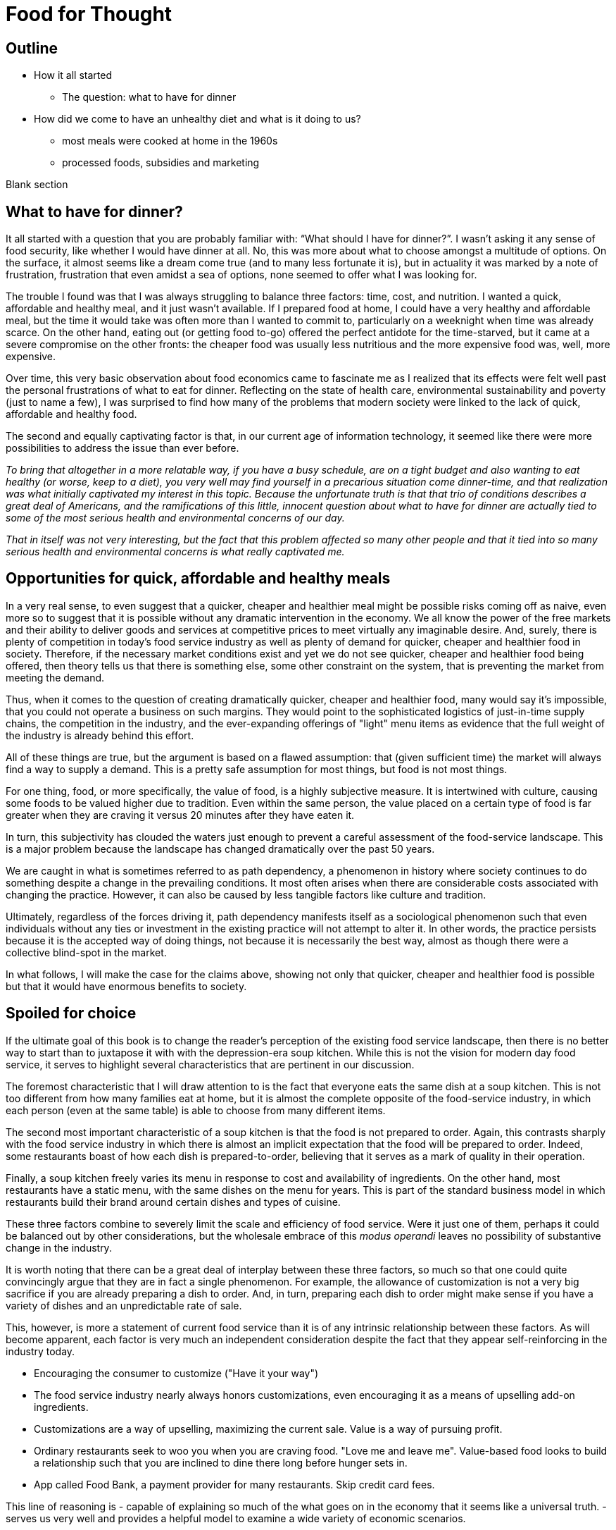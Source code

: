 = Food for Thought

== Outline

* How it all started
** The question: what to have for dinner
* How did we come to have an unhealthy diet and what is it doing to us?
** most meals were cooked at home in the 1960s
** processed foods, subsidies and marketing


Blank section

== What to have for dinner?

It all started with a question that you are probably familiar with: “What should I have for dinner?”.  I wasn’t asking it any sense of food security, like whether I would have dinner at all.  No, this was more about what to choose amongst a multitude of options.  On the surface, it almost seems like a dream come true (and to many less fortunate it is), but in actuality it was marked by a note of frustration, frustration that even amidst a sea of options, none seemed to offer what I was looking for.

The trouble I found was that I was always struggling to balance three factors: time, cost, and nutrition.  I wanted a quick, affordable and healthy meal, and it just wasn’t available.  If I prepared food at home, I could have a very healthy and affordable meal, but the time it would take was often more than I wanted to commit to, particularly on a weeknight when time was already scarce.  On the other hand, eating out (or getting food to-go) offered the perfect antidote for the time-starved, but it came at a severe compromise on the other fronts: the cheaper food was usually less nutritious and the more expensive food was, well, more expensive.  

Over time, this very basic observation about food economics came to fascinate me as I realized that its effects were felt well past the personal frustrations of what to eat for dinner.  Reflecting on the state of health care, environmental sustainability and poverty (just to name a few), I was surprised to find how many of the problems that modern society were linked to the lack of quick, affordable and healthy food.

The second and equally captivating factor is that, in our current age of information technology, it seemed like there were more possibilities to address the issue than ever before.

_To bring that altogether in a more relatable way, if you have a busy schedule, are on a tight budget and also wanting to eat healthy (or worse, keep to a diet), you very well may find yourself in a precarious situation come dinner-time, and that realization was what initially captivated my interest in this topic.  Because the unfortunate truth is that that trio of conditions describes a great deal of Americans, and the ramifications of this little, innocent question about what to have for dinner are actually tied to some of the most serious health and environmental concerns of our day._

_That in itself was not very interesting, but the fact that this problem affected so many other people and that it tied into so many serious health and environmental concerns is what really captivated me._

== Opportunities for quick, affordable and healthy meals

In a very real sense, to even suggest that a quicker, cheaper and healthier meal might be possible risks coming off as naive, even more so to suggest that it is possible without any dramatic intervention in the economy.  We all know the power of the free markets and their ability to deliver goods and services at competitive prices to meet virtually any imaginable desire.  And, surely, there is plenty of competition in today's food service industry as well as plenty of demand for quicker, cheaper and healthier food in society. Therefore, if the necessary market conditions exist and yet we do not see quicker, cheaper and healthier food being offered, then theory tells us that there is something else, some other constraint on the system, that is preventing the market from meeting the demand.

Thus, when it comes to the question of creating dramatically quicker, cheaper and healthier food, many would say it's impossible, that you could not operate a business on such margins. They would point to the sophisticated logistics of just-in-time supply chains, the competition in the industry, and the ever-expanding offerings of "light" menu items as evidence that the full weight of the industry is already behind this effort.

All of these things are true, but the argument is based on a flawed assumption: that (given sufficient time) the market will always find a way to supply a demand.  This is a pretty safe assumption for most things, but food is not most things.  

For one thing, food, or more specifically, the value of food, is a highly subjective measure.  It is intertwined with culture, causing some foods to be valued higher due to tradition.  Even within the same person, the value placed on a certain type of food is far greater when they are craving it versus 20 minutes after they have eaten it. 

In turn, this subjectivity has clouded the waters just enough to prevent a careful assessment of the food-service landscape.  This is a major problem because the landscape has changed dramatically over the past 50 years.

We are caught in what is sometimes referred to as path dependency, a phenomenon in history where society continues to do something despite a change in the prevailing conditions.  It most often arises when there are considerable costs associated with changing the practice.  However, it can also be caused by less tangible factors like culture and tradition.  

Ultimately, regardless of the forces driving it, path dependency manifests itself as a sociological phenomenon such that even individuals without any ties or investment in the existing practice will not attempt to alter it.  In other words, the practice persists because it is the accepted way of doing things, not because it is necessarily the best way, almost as though there were a collective blind-spot in the market.

In what follows, I will make the case for the claims above, showing not only that quicker, cheaper and healthier food is possible but that it would have enormous benefits to society.

== Spoiled for choice

If the ultimate goal of this book is to change the reader's perception of the existing food service landscape, then there is no better way to start than to juxtapose it with with the depression-era soup kitchen.  While this is not the vision for modern day food service, it serves to highlight several characteristics that are pertinent in our discussion.

The foremost characteristic that I will draw attention to is the fact that everyone eats the same dish at a soup kitchen.  This is not too different from how many families eat at home, but it is almost the complete opposite of the food-service industry, in which each person (even at the same table) is able to choose from many different items.

The second most important characteristic of a soup kitchen is that the food is not prepared to order.  Again, this contrasts sharply with the food service industry in which there is almost an implicit expectation that the food will be prepared to order.  Indeed, some restaurants boast of how each dish is prepared-to-order, believing that it serves as a mark of quality in their operation.

Finally, a soup kitchen freely varies its menu in response to cost and availability of ingredients. On the other hand, most restaurants have a static menu, with the same dishes on the menu for years. This is part of the standard business model in which restaurants build their brand around certain dishes and types of cuisine.

These three factors combine to severely limit the scale and efficiency of food service.  Were it just one of them, perhaps it could be balanced out by other considerations, but the wholesale embrace of this __modus operandi__ leaves no possibility of substantive change in the industry.

It is worth noting that there can be a great deal of interplay between these three factors, so much so that one could quite convincingly argue that they are in fact a single phenomenon.  For example, the allowance of customization is not a very big sacrifice if you are already preparing a dish to order.  And, in turn, preparing each dish to order might make sense if you have a variety of dishes and an unpredictable rate of sale.

This, however, is more a statement of current food service than it is of any intrinsic relationship between these factors.  As will become apparent, each factor is very much an independent consideration despite the fact that they appear self-reinforcing in the industry today.

- Encouraging the consumer to customize ("Have it your way")

- The food service industry nearly always honors customizations, even encouraging it as a means of upselling add-on ingredients.

- Customizations are a way of upselling, maximizing the current sale.  Value is a way of pursuing profit.

- Ordinary restaurants seek to woo you when you are craving food. "Love me and leave me".  Value-based food looks to build a relationship such that you are inclined to dine there long before hunger sets in.

- App called Food Bank, a payment provider for many restaurants. Skip credit card fees.


This line of reasoning is 
- capable of explaining so much of the what goes on in the economy that it seems like a universal truth.  
-serves us very well and provides a helpful model to examine a wide variety of economic scenarios.  

== Home economics

To better understand what a quick, healthy and affordable meal could mean to us today, it is helpful to look at how our diet has changed over the past 50 years.  In doing so, what becomes apparent is that a quick, healthy and affordable meal was not necessarily available to prior generations either.  Yet, at the same time, it arguably did not present the same issue that it is for us today.

Prior to the seventies, the majority of meals were prepared in the home. At that time, a typical household would have working-age males part of the labor force, while their female counterparts stayed at home attending to domestic duties.  Of these duties, preparing meals for the family would have been at the forefront.  It is estimated that the average house-wife spent upwards of three hours per day in the kitchen.  This was before the advent of processed foods so meals were based around whole foods.
While we certainly wouldn't call these meals "quick", on the whole it was still a very reasonable proposition because home ownership and all the other trappings of middle-class life were perfectly attainable for a single-income family.  Furthermore, families were larger during those days, and because cooking for more people often requires only a marginal amount of extra work, the home cooked meal was an eminently economical option.

_There are several key trends that occurred over the past fifty years that impacted our relationship with food.  These are smaller family sizes, a declining middle-class, and the rise of the processed foods industry._

Beginning in the 1970's, processed foods began to enter the scene. These foods were high in sugar, fat. These foods were addictive, concentrated with highly refined ingredients. The companies manufacturing them were powerful and were subsidized by the government. The food could stay on the shelf for a long time.The quality of food declined and Americans became obese. During this time the price of bad ingredients like grain dropped while the price for fresh fruits and vegetables doubled.

Over a relatively short period of time, the United States experienced an explosion in obesity with its myriad associated health complications close behind _began to dominate the medical industry_.  The needref declared that non-communicable diseases were the number one cause of death in the United States. The problem was further compounded by the business tactics employed by the food producers themselves.  In a relentless pursuit of greater profits (and, in turn, shareholder value), these companies used aggressive marketing tactics targeting children and encouraging consumption. They also increased portion sizes, further encouraging consumption.

By the late nineties, the obesity epidemic and the cadre of powerful companies driving it prompted comparisons between another major public-health campaign of the times: cigarette smoking.  _the public health efforts engaged in the fight_ against smoking _and the tobacco companies_. 

The parallels are indeed chilling.  Researchers drew striking similarities between cravings for junk food and the cravings experienced by drug addicts and likened compulsive eating to behaviors exhibited by addicts, even demonstrating via MRI that the cravings for sugary items such as a chocolate milkshake stimulate similar brain pathways as those of alcohol and narcotic addiction.

Further, advertising and marketing targeting children and youth was a key strategy of both industries.

Not surprisingly, then, many of the same tactics that were successfully employed in the public health campaign against smoking have been proposed in the battle against obesity.

In the _Lancet_ series on obesity in 2011: "Policy and regulatory actions were identified as the most effective and cost-effective means of tackling the problem."

Sadly, just seven years after this careful assessment and its accompanying recommendations were put forth, the _Lancet_ organized a second series on obesity.  The key motivation this time was to "ask what else is needed" to combat the rising trends in obesity that had continued largely unperturbed during the intervening years. 

The second _Lancet_ meeting did not actually propose new approaches to tackling the situation as much as it identified the existing ones which had shown promise and refined the overall framing of the issue. 

What perplexes policy-makers is the varied nature of obesity drivers.  With tobacco the issue was black-and-white.  Cigarette smoking was an evil in the truest sense, without any redeeming qualities of its own.  Cravings for cigarettes are driven by nicotine addiction and not any innate biological process. 

But junk food is not the same as cigarettes, nor is the body's natural preference for energy-dense foods the same as nicotine addiction.  While smoking represents a clearly defined risk, unhealthy foods are generally only a risk when consumed in excess.  Furthermore, whereas nothing can satiate a smoker except a cigarette - even nicotine patches are not effective, cravings for junk food can be virtually nullified simply be eating something else.  As such, a continual challenge in addressing obesity is doing it in a targeted and effective manner.

Consistent with this assessment, the areas where policy-makers have been able to make headway are distinguished by the presence of a narrowly defined threat in an institutional setting _with high-risk groups_.  For example, the banning of junk food in schools has been instituted in many schools throughout the world with great success.  It consistently receives strong support from stakeholders due to the fact that childhood obesity has been shown to be particularly damaging to long-term health and the recognition that schools have a custodial duty to provide a healthy environment for the students. 

By contrast, in broader society many like-minded policy efforts are met with fierce resistance from industry groups or are diluted to such an extent as to be almost ineffectual.  As critics have pointed out, these policies are often applied inconsistently.  For example, while it may seem easy enough to propose a tax on candy bars due to their high sugar content, does that tax also apply to a wedding cake?  Goodhart's law states that "when a measure becomes a target, it ceases to be a good measure", and is a sobering reminder of the difficulty in this matter.  

Perhaps what is most perplexing is not the failed attempts of policy-makers but the fact that they were needed in the first place.  In the words of one researcher, why do people "fail to make decisions in their own self-interest"?

From the extensive analysis of the issue and comparisons of different interventions, we can gather that economic interventions are particularly effective.

When reading any of the literature on the subject it is a foregone conclusion that the private sector does not have what it takes to stem the obesity epidemic, or at least not without being incentivized to do so.

A key summary to emerge from this second meeting was titled "Pockets of progress" in reference to the "flattening of childhood
obesity in some cities and countries where rates were already high". Apart from those "pockets", the obesity epidemic had proceeded largely unperturbed.

When approaching a challenging issue like obesity, a natural way to seek to understand it is to dissect the different _risk_ factors at play.  As we've already seen changes in everything from home-cooked meals and smoking all the way to labor wages and government subsidies can be correlated with obesity. Oftentimes a detailed study of such factors can yield insights and ideas for solutions, or ways to augment the system.

However, sometimes solutions are not _apparent_ to be found in these factors. And in the process of increasingly detailed interrogation of these factors, there is the danger that these factors become absolutes in the mind of the researcher.


there is not an immediately actionable.  it does not yield immediately apparent 


factor vs underlying factor

One of the dangers of working on a complex problem like obesity is that we try to find solutions through a process of increasingly detailed dissection of the underlying factors.  Increasingly detailed interrogation of these factors becomes the vehicle by new which solutions are identified.  However, with a complex issue such as obesity, there is a danger the look for solutions _attempt to solve the issue_ through an _understand the issue by dissecting the underlying factors. 
While this is eminently reasonable (and arguably even necessary/requisite), it carries with it the danger that these very same factors become _tendency to view those very same factors as_ absolutes in the mind of the researcher, such that the only available solutions are those seen through the window of these constraints. In other words, the framing of the issue creates (seemingly unbeknowst) limitations on how it can be addressed.

In this regard, one of the implicit assumptions running through nearly every policy is the role of restaurants as purveyors of calorie-dense foods. In fairness, this is precisely what we've seen over the past several decades.  Yet at the same time, there are marked anomalies to this pattern. Australian study found that healthy food was 17% cheaper than unhealthy. How not to diet notes that commodities such as beans have razor-thin margins and are often sold as loss-leaders.

This assumption leaves no room for the possibility that the choices available to us today are not, as is widely assumed, the result of deterministic forces in the free market but instead are artifacts of history.  And by extension, there are potentially great possibilities laying dormant. 

A careful study of the obesity policies reveals 

only solutions to the problem are seen through the framing of the issue by these .  in an attempt to understand the underlying factors, those factors themselves are viewed as absolute. One the one hand, this is imminently reasonable. It reflects a basic understanding of society that things are the way they are for a reason.  In turn, this basic understanding can trace its origins to capitalism and even back to the development of logical thinking.

In this case

_Again, this finding mirrors what was observed in the campaign against smoking._

_While this serves to explain the rise in obesity at the end of the twentieth century, the continuing, and indeed worsening, epidemic of obesity in the twenty-first century bears further examination.  For while the previous generation had very little experience of obesity, we are consumed by it.  While households in the 1970's could not have fathomed the toll that the new processed foods would take on society, it has been documented ad-nauseum in today's society.  To declare that fast food is bad for you is trite and universally accepted.  Why then does it persist?  Is it really just that carbs are addictive, advertising frighteningly effective and government-subsidized mega-industries are omnipotent?_

I contend that the situation is not as simple as that.  All of these factors are powerful but what has also contributed to the issue is the failure of society to adapt to the emerging issues.

In this sense, a parallel is frequently drawn between the tobacco industry.  Both ever-present temptations driven by powerful industries. But they are not the same. While nothing can satiate a smoker quite like a cigarette, hunger and cravings can be neutralized with healthy food and cravings greatly diminish.  another way of putting this is that the risk of eating junk food is much greater when a person is hungry. the Corollary is that ensuring the availability of quick healthy and affordable food undercuts junk food.  junk food thrives in environments where there is not competition  for value.  this points to the idea that a cheaper healthier product could supplant the dominance of junk food.

_The principal hypothesis to be tested is that an increase in the prevalence of obesity is the result of several economic changes that have altered the lifestyle choices of Americans. One important economic change is the increase in the value of time, particularly of women, which is reflected by the growth in their labor force participation rates and in their hours of work. The reduction in home time, due in part to the slow growth in income among certain groups, has been associated with an increase in the demand for convenience food. Another important change is the rise in the real cost of cigarette smoking due to increases in the money price of cigarettes, the diffusion of information concerning the harmful effects of smoking, and the enactment of state statutes that restrict smoking in public places and in the workplace. This relative price change may have reduced smoking, which tends to increase weight. A final set of relative price changes revolves around the increasing availability of fast food, which reduces search and travel time and changes in the relative costs of meals consumed in fast-food restaurants, full-service restaurants, and meals prepared at home._ Chou 2002

Most households had a single working parent who was able to provide for the entire family.
During this time, smaller families and more work.  This left less time to prepare food at home and made the benefits of doing so less.  At a similar time, the processed foods industry was gearing up.

== Soup kitchen

In a very real sense, to even suggest that a cheaper, healthier meal might be readily available risks coming off as naive.  We all know the power of the free markets and their ability to deliver goods and services to meet virtually any imaginable desire.


The problem of a quick, healthy and affordable meal boils 

The canonical value-oriented restaurant is the soup kitchen. Known from the depression years, soup kitchens are society's response to difficult times.

Perhaps it is a desire to push the memory of these difficult times into the past that keeps us from recognizing the lessons they can teach us even in more fortunate times.

The soup kitchen format is eminently efficient. Born of tough times, when food was a matter of survival, the soup kitchen was the social intervention tasked with closing the gap.


== Fluff

Make no mistake, the idea I am proposing is ambitious.  _Both in its scope and in its implementation, there are numerous challenges to be addressed._  At its core, it represents a true paradigm shift in our approach to food service.   Nevertheless, in the remainder of this article, I hope to convince you not just of the potential for such an idea but also of its necessity.

== Limited Menu

While there are numerous facets to cover and complex dynamics to be understood, the core concept itself is deceptively simple: a restaurant that serves only a couple dishes each day.  To be clear, a limited menu alone is not going to lead to anything revolutionary.  However, in the context of the other factors we will consider, it becomes a powerful catalyst.  First, though, let's review the concept of a limited menu and the significance it has for us moving forward.

The choice of a limited menu is driven by efficiency. _"The adoption of a limited menu is motivated by efficiency"._ By focusing on just a few dishes, a restaurant can produce those dishes on a larger scale, and with larger scale comes lower prices for raw materials, greater efficiencies in labor, as well as a suite of other related benefits.  For example, such a restaurant could serve their customers faster, resulting in a quicker table turn-around and ultimately allowing it to serve more customers. 

The trade-off for the efficiency enjoyed by a limited menu is, of course, the lack of variety.  It is a straight-forward assertion that a restaurant with more items to offer will - all other things being equal - attract more customers by being able to satisfy a wider variety of preferences.  That is what theory would tell us, at least.

However, in practice we know that the size of the menu rarely ever factors into our decision about whether or not to go to a particular restaurant.  This apparent disparity between theory and practice arises from the theoretical requirement that "all other things" be equal between the restaurants, a condition that is never satisfied in reality.  Quite to the contrary, in reality there are dozens of more prominent factors distinguishing one restaurant from the next, such that the relative number of items on the menu never factors highly into the decision.

Still, there is something to be said for having a reasonable amount of variety.  If nothing else, the dominant restaurant model - to offer dozens of items across different courses - suggests that variety is an important factor.  

Having broadly framed the idea of menu variety as a trade-off between customer appeal[1] and production efficiency, _in further chapters we will examine this dynamic in greater detail._ we will now turn to the topic of what type of dishes are served by our restaurant.

== Fast food

The previous section looked at costs of production as a function of how many items are offered by the restaurant, with less menu items equating to lower costs of production.

But as far as costs of production are concerned, what is actually being served is a far greater determinant than the number of menu items.  To examine this in greater detail, we will assess the costs of production in terms of three distinct factors: the ingredients, the prep time and the length of freshness.

== Ingredients

The most obvious factor in the cost of a dish is the ingredients. A prime cut of steak will cost significantly more than a piece of bread. In turn, menu items that are comprised of higher cost ingredients come at a higher cost to the consumer.

In terms of efficiency, however, ingredient price is not very relevant.  On the other hand, the shelf life of the ingredients is a huge consideration. Ingredients that keep well result in less spoilage and can be bought in greater bulk. Notably, this favors the use of processed foods over whole foods, meat over vegetables.  Anything that can be frozen or sit for weeks on a shelf offers a distinct advantage to the restaurant in terms of streamlined operation and insulation from fluctuations in demand.

== Prep time

Preparation time quite often follows a similar pattern as ingredients.  Namely, that ingredients with longer shelf life tend to go hand-in-hand with quicker preparation.  This is because processed foods often contain high amounts of fat, sugar and/or salt, all things that are proven to tantalize the taste buds.  Meat also follows a similar path, as it is calorie-dense and contains fat that accentuates flavors.  This allows a satisfying dish to be attained simply with a nice sear on the grill.  

Furthermore, the same dynamics of shelf-life again present themselves in terms of preparation.  You wouldn't want to make a salad the day before because the vegetables would wilt and get soggy. However, you wouldn't have any qualms about making dough or marinating meat the day before.

Taken together, this gives the clear distinction of items using processed foods and meat as being easier to prepare.

== Freshness (Optimal serve time)

Having laid out the overwhelming advantages of processed foods, and knowing that these ingredients are ubiquitous in modern food service, the issue of freshness (or optimal serve time) surprisingly runs almost completely counter to what we've seen earlier.

We would expect that the same restaurants that adopted processed foods and streamlined prep would also favor menu items that can be prepared in advance.  However, this is the distinct opposite of what we observe.  To an almost pathological degree, such restaurants favor items that must be served almost immediately lest their appeal be lost. _decline precipitously in their desirability once they are prepared._

Consider a typical burger restaurant. The fries, although cheap and easy to prepare, quickly lose their crispiness as they sit and cool.  The burgers are an even bigger challenge.  Apart from their obvious flavor compatibility, the ingredients seems to be incompatible in almost every other aspect: The ketchup and other condiments make the bun soggy, the warm patty wilts the lettuce. 

Such are challenges in the high-stakes game of made-to-order food.

== Ready when you are - "Just-in-time" delivery and advanced logistics

In earlier sections we noted that menus designed around fresh, whole foods were at a disadvantage to more calorie-dense, processed foods in terms of storage needs.  Fresh produce is bulky, which is to say that after peeling, coring, slicing, etc. you are often left with considerably less volume than what you started with.  Furthermore, they often cook down due to their high water content.

A second challenge with fresh ingredients is that they are perishable.  Again, compared to calorie-dense, processed foods, this is a significant disadvantage.

Taken together, this means that a restaurant with a menu designed around fresh, whole foods must have significantly greater storage area to account the bulkiness of fresh produce and must "turn over" the inventory much faster to avoid it going bad.  

These seem like rather big implications, and they do.  But what I will argue here is that the implications/consequences are not absolute, that there are strategies to mitigate these issues and that those strategies play into the same overall direction as the existing strategy.

=== Professionalism/education

"The only way to end poverty is through education".  But what about the costs of education and the time to attain it. 

"The first of these pitfalls of professionalism is that the people with the highest status aren't necessarily creative or original thinkers."

"The peril of orthodoxy is the second great pitfall of professionalism"

FDR's cabinet was composed of people who had not been professionals. The new deal had a "heavy reliance upon organizer labor and its tendency to see issues through the lens of social class".

=== Diet

"I can't stress enough is becoming overweight is a normal, natural response to the abnormal, unnatural ubiquity of calorie dense, sugary, and fatty foods."

=== Policy

" *Link private sector action to incentives.*
Each incentive policy should include a private sector action paired with an incentive, or package of incentives, that reduces the cost to businesses to implement it. For example, to offer fresh produce, corner store owners may need to purchase refrigeration equipment and pay higher utility bills to run that equipment. Store owners will also need to advertise the fresh produce to customers. Local agencies could offer loans or grants to help purchase refrigeration equipment, or offer tax credits or reduced fees for business licenses. The economic development agency or public health department could provide free advertising materials, such as signs or advertisements in local media, to help promote the new healthy selections." <<6>>

== Ideas

Shop for calories like you shop for price. search and filter


What role does perceived variety play, in which a restaurant can use different toppings to make a base ingredient further and understand the exact nature of 

_This is because the marginal benefits of more menu variety have greatly diminishing returns.  That is to say, a restaurant has a strong incentive to offer a baseline level of variety in their offerings. Yet on the other hand, there is very little to be gained by exceeding that threshold._

This trade-off between selection (or variety) and value is the first key differentiator to take note of.  Generally speaking, food service caters to the selection side of the spectrum, leaving the value side of the spectrum a relatively uncharted landscape.  Indeed, the entirety of what follows could be considered an exploration of this value-oriented landscape.  Within this exploration, we will highlight new features/what factors are most prominent in this new landscape as well as value itself and what our expectations should be.

One caveat is that a person only eats one meal, such that no matter how many items are on the menu, a given person will rarely ever order more than one.  

Yet what I will attempt to show is that something so basic on the surface could have far-reaching implications within the context of our modern society. 

Nevertheless, the simple concept of a limited menu and the dynamics of food service in this context will arguably be the key shift in the fundamentals. 

I hope to convince you that this style of food service is qualitatively different than anything we have now, not just offering an incremental improvement to the issues at hand but a whole new landscape of possibility.

As you may have guessed, there is a bit more to it than just a restaurant with a limited menu - that’s a bit reductive, but I needed a good teaser for the article and there are just too many facets to this idea to do them all justice in this brief introduction.

In what follows, I will expand on this idea and attempt to paint a picture of a new food service paradigm that can not only deliver on the quick, healthy and affordable meal but also on environmental, social, and economic issues to boot.  But we’re getting ahead of ourselves now, let’s back up to that imaginary restaurant with its limited menu and talk some basic economics.

== Consumer power


== Home economics

It is not worth peoples' time to reduce waste in the kitchen, or even necessarily to eat healthy; the costs are too high and the other demands of life too great.

Americans do not even get enough sleep. No one says they don't like sleep.

== Illegal migrants used for labor


In _Perilous Bounty_ the author recounts an interview with a farmer in then Central Valley.  The farmer tells how his business is uncertain due to increasing labor costs.

Argument for illegal immigrants is that cannot pay a good wage and simultaneously meet the demands of the American populace. In fact, unlike all other industries, the federal law mandating additional pay for more than 40 hours per week does not apply to agriculture.  However, this has been changed by the state legislature effective 2022 and in 2023 the state's minimum wage increases.

If the increased cost of labor translates to higher costs of fruits and vegetables then that makes it harder to provide healthy food.  The obvious - and perhaps only - answer is to remove the middleman from the system.

== Camp for teenagers

Need people to do excess work during summertime.  _Perilous Bounty_ recounts how growing an older variety of melons yields a better tasting melon, however it requires multiple passes during harvest because the melons do not all ripen at the same time.  By contrast, other growers use conventional varieties that all ripen at roughly the same time but do not taste as good.  This is just one example of a compromise due to cost constraints at the farm level.




Americans do not want to do not want to do the work because it is too hard and pays too little.  Work is too sporadic.

If work is sporadic then points to the ability of internet to bridge the gap.  If pay is too little, then trim waste downstream and increase pay upstream.

== Marketing

Need better marketing to convey the benefits.

== New frontier of ethics

Unions are part of the new frontier. Would you trust a company to not cut corners and to be honest with you as a consumer if they are not honest with their employees.

== Efficiency of food service

Perhaps one of the most important questions for any restaurant is what food they are going to serve.  And for a restaurant with a limited menu that question is arguably even more relevant.

We have already noted that one of the shortcomings of the existing food service industry is that more nutritious food tends to be more expensive.  To that end, one of the first concerns ought to be efficiency, and even more specifically, the marginal cost of the menu items.

== My way or the highway

This brings us to one of the first realizations of the food industry: made-to-order menu items restrict opportunities for greater efficiency, creating a “floor” that the marginal cost cannot go below.

A common theme is the food service industry is the customization of your dish.  Restaurants offer all manner of add-ons and substitutions to cater to a variety of different preferences and dietary needs.

These customizations can allow diners to create the perfect dish to satisfy their cravings or conform to their personal allergy requirements.  Moreover, these customizations often come at little of no additional cost in terms of the ingredients; The difference between white or whole wheat bread, cheddar or Swiss cheese or a dollop of extra ketchup are inconsequential.

The central thesis is that many of our issues are ingrained in our current relationship with food service - ("the food service paradigm"), such that trying to alleviate these issues by changing our behaviors and making more informed choices - as noble as that might be - will only ever amount to incremental improvements.

restaurant that serves two to three, ever-varying dishes

The catch, however, is in the effect of these customizations on overall operations.

This concept is easier to understand with an example.  Consider a classic, made-to-order item such as a burger as compared to a prepare-ahead food such as soup.  The first apparent difference is that the made-to-order food tends to suffer in quality the longer it sits, hence why it was made-to-order in the first place.  In the case of the burger, it is a veritable train wreck of diminishing quality.  Starting with the toasted bun that arrives warm and toasty only to begin cooling and hardening.  The condiments that make that very same bun soggy the longer they sit.  The delicate lettuce that is sandwiched between the warm bun and the meat, beginning the wilting process almost on contact.  And let us not forget the accompanying side, which is almost certainly french fries and which begin to lose their crispy delicious texture as they cool.  Nearly every single aspect of the unassuming burger and fries is actually a precarious combination of ingredients that rapidly change in texture and desirability as they sit.  If that weren’t enough, it also happens that mitigating or recovering some of the desirability is near impossible.  You can't just toss it in the microwave and make it more appetizing.  

== Delivery

What can we learn from the humble delivery driver? For decades, pizza delivery has represented a sector of the employment market.  It is so ubiquitous and it takes such a familiar form that is easy to take it for granted.  Yet, delivery is a somewhat unusual niche of the market.  The first thing to note is that delivery drivers always drive a normal civilian vehicle, not a specialized truck.  The second thing to note is that the drivers themselves own the vehicles, not the company.

The first aspect should be a dead giveaway that something is off about the situation.  In virtually every other industry with a significant delivery component, drivers use specialized vehicles that allow them to efficiently transport large quantities.  

The lack of specialized delivery vehicles is not an oversight of the industry.  Rather, it is an admission of its overall inefficiency.  A specialized vehicle that could hold more meals would be of no benefit because there is no way to know in advance what meals will be ordered.  Each order is effectively unique and there are so many possible combinations that you could not hope to load a truck with hundreds of pre-made meals and thereby avoid return trips to the depot; Eventually you would run out of one of the varieties necessitating a return to the depot.

Compare this situation with expect to deliver them all  each order is effectively unique.  we take It's not necessarily the food or the restaurant that is the give away.

== Conclusion (Part 1)

This section has shown that a different style of food service, one that favors a limited menu, can have dramatically different potential.  In particular, by virtue of lower production cost, such a restaurant would be capable of serving hundreds more meals.

== Part 3 - Renaissance

== Rehabilitating our kitchens

Years of menu-based, made-to-order food service have ravaged our kitchens. The relentless pressure to deliver freshly prepared food as fast as possible has created a truly dysfunctional culture of stress and strain.

That so many of us dine out regularly and yet take this fact for granted is a testament to the insidiousness of the culture that has taken hold.  Indeed, it is at the higher-end, gourmet restaurants that this dysfunction is most pronounced.

Consider the recent peer-reviewed study entitled _Alcohol and other drug use in Michelin-starred kitchen brigades_.  The highlights from the very first page of article should be enough to give everyone pause:

* Alcohol and other drug (AOD) use appear to be part of the everyday life in Michelin-starred kitchen brigades in Britain and Ireland.

* AOD were found to be used as a means of self-medication and as a coping strategy for most chefs regardless their ranking.

* Alcohol is used to unwind after work and cope with the harsh working environment.

* Drugs and other substances are mainly used to maintain or improve performance. 

That these findings come from the most prestigious establishments in the world implies that this situation arises not for lack of money or expertise.  It cannot be dismissed as a symptom of the low socio-economic standing of the chefs themselves, much less the diners.  It is quite simply a dysfunctional culture of its own creation.  

The idea that this arose from within industry itself is an important realization because it underscores the fact that this dysfunctional system is often rewarded and is seen as a necessary sacrifice, the price of working at the world's finest kitchens.

not easily explained away as a what sociologists would refer to as coexisting factor, which is to say

made-to-order item.   

== Renaissance

The Renaissance is best remembered for the stunning works of art and sculpture and paintings by the likes of Rembrandt.  However the Renaissance is best understood as a shift in thinking about life itself, with the paintings that have been handed down to us from that time representing a manifestation of that new way of thinking.

Similarly, the food Renaissance I have been arguing for transcends the ingredients, the recipes and the restaurant itself and is an expression of the connection between human life and the environment. 

a second key understanding about the Renaissance is that this shift in thinking did not represent a new way of thinking. in fact the term Renaissance means rebirth and refers to the fact that these ideas were prevalent in Greek society. similarly the food Renaissance is not a new idea. ancient civilizations, culture researchers, and many others

A further parallel to the renaissance is in how the ideas were applied in new mediums and with the benefit of new technologies.  For example, sculptures from the classic antiquity were carved out of marble.  The renaissance saw a revival of the classical antiquity style in bronze.  Bronze was much stronger than marble and could be cast to produce a hollow sculpture.  This allowed stronger and lighter sculptures to be produced that captured dramatic movements.  In a similar sense, today's renaisssance draws from the ways of ancient cultures that had a sustainable lifestyle and complements that with modern technology.


== Opportunity at large

Scaling these concepts to the point that you have a relationship with the customer so you can use reusable metal packaging and have an account with them.


quintescential fast-food item 

== Brainstorming

vertical integration as a disruptive change


What I am proposing is the $3 meal. 

I am proposing a style restaurant is qualitatively different than virtually any other restaurant.  

The word qualitative has particular significance in the previous sentence.  It means something with more fundamental differences, something that is bound by different rules, and something that, ultimately, has dramatically different possibilities.

The first thing to note about the current food situation is that there is a peculiar absence of any real scale in the freshly prepared foods category.  

Specialization 

What follows is a business concept that aims to address this very issue and so much more.  The motivating force behind this concept are the basic economic principles of specialization and scalability.  If you want to improve your margins, you need to increase in scale.

To have a variety of customizable, made-to-order meals available in under an hour at virtually all hours of the day is a luxury. It is simply not at all frugal or resourceful. If this is the dominant mode of food service and people are increasingly turning to the food service industry rather than cook themselves. 

[1] Perceived variety and the idea of many items derived from one base ingredient allowing many items to be made, like with pizza.

[bibliography]
== References

[[[5]]] Clare Cho, Jessica E. Todd & Michelle Saksena. Food Spending of Middle-Income Households Hardest Hit by the Great Recession. https://www.ers.usda.gov/amber-waves/2018/september/food-spending-of-middle-income-households-hardest-hit-by-the-great-recession/

[[[6]]] Clare Cho, Jessica E. Todd & Michelle Saksena. Putting Business to Work for Health - Incentive Policies for the Private Sector. ChangeLab Solutions.



